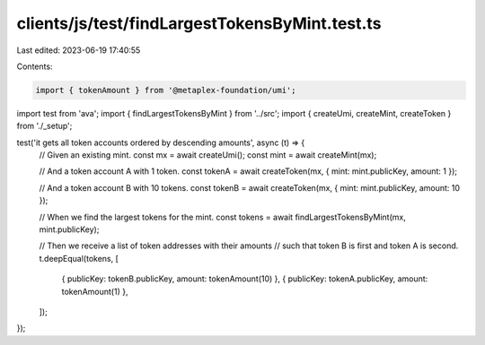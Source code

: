 clients/js/test/findLargestTokensByMint.test.ts
===============================================

Last edited: 2023-06-19 17:40:55

Contents:

.. code-block:: ts

    import { tokenAmount } from '@metaplex-foundation/umi';
import test from 'ava';
import { findLargestTokensByMint } from '../src';
import { createUmi, createMint, createToken } from './_setup';

test('it gets all token accounts ordered by descending amounts', async (t) => {
  // Given an existing mint.
  const mx = await createUmi();
  const mint = await createMint(mx);

  // And a token account A with 1 token.
  const tokenA = await createToken(mx, { mint: mint.publicKey, amount: 1 });

  // And a token account B with 10 tokens.
  const tokenB = await createToken(mx, { mint: mint.publicKey, amount: 10 });

  // When we find the largest tokens for the mint.
  const tokens = await findLargestTokensByMint(mx, mint.publicKey);

  // Then we receive a list of token addresses with their amounts
  // such that token B is first and token A is second.
  t.deepEqual(tokens, [
    { publicKey: tokenB.publicKey, amount: tokenAmount(10) },
    { publicKey: tokenA.publicKey, amount: tokenAmount(1) },
  ]);
});


